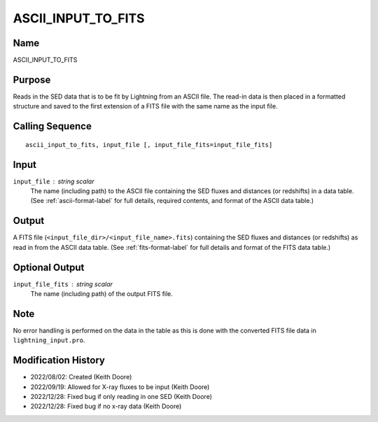 ASCII_INPUT_TO_FITS
===================

Name
----
ASCII_INPUT_TO_FITS

Purpose
-------
Reads in the SED data that is to be fit by Lightning from an ASCII file. The 
read-in data is then placed in a formatted structure and saved to the first
extension of a FITS file with the same name as the input file.

Calling Sequence
----------------
::

    ascii_input_to_fits, input_file [, input_file_fits=input_file_fits]

Input
-----
``input_file`` : string scalar
    The name (including path) to the ASCII file containing the SED fluxes 
    and distances (or redshifts) in a data table. (See :ref:`ascii-format-label`
    for full details, required contents, and format of the ASCII data table.)

Output
------
A FITS file (``<input_file_dir>/<input_file_name>.fits``) containing the
SED fluxes and distances (or redshifts) as read in from the ASCII data
table. (See :ref:`fits-format-label` for full details and format of the
FITS data table.)

Optional Output
---------------
``input_file_fits`` : string scalar
    The name (including path) of the output FITS file.

Note
----
No error handling is performed on the data in the table as this is done
with the converted FITS file data in ``lightning_input.pro``.

Modification History
--------------------
- 2022/08/02: Created (Keith Doore)
- 2022/09/19: Allowed for X-ray fluxes to be input (Keith Doore)
- 2022/12/28: Fixed bug if only reading in one SED (Keith Doore)
- 2022/12/28: Fixed bug if no x-ray data (Keith Doore)

